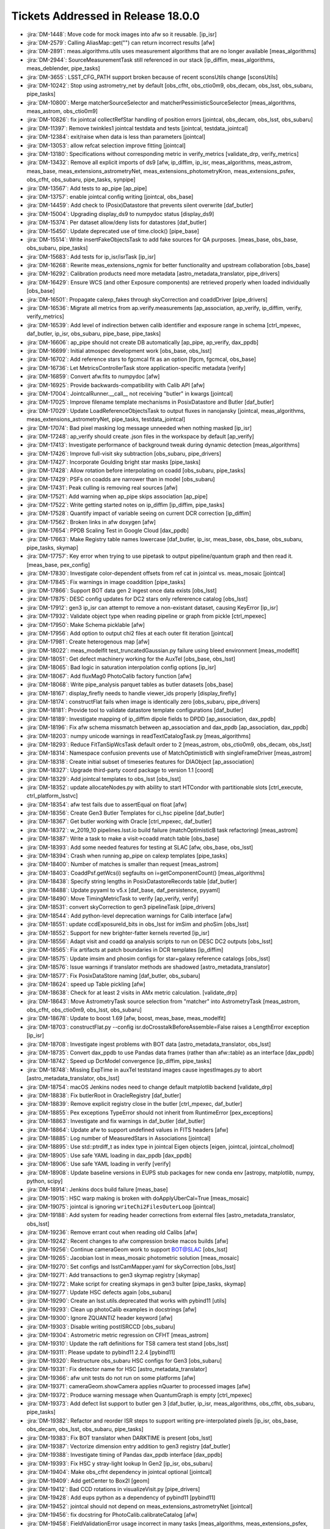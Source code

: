 ###################################
Tickets Addressed in Release 18.0.0
###################################

- :jira:`DM-1448`: Move code for mock images into afw so it reusable. [ip_isr]
- :jira:`DM-2579`: Calling AliasMap::get("") can return incorrect results [afw]
- :jira:`DM-2891`: meas.algorithms.utils uses measurement algorithms that are no longer available [meas_algorithms]
- :jira:`DM-2944`: SourceMeasurementTask still referenced in our stack [ip_diffim, meas_algorithms, meas_deblender, pipe_tasks]
- :jira:`DM-3655`: LSST_CFG_PATH support broken because of recent sconsUtils change [sconsUtils]
- :jira:`DM-10242`: Stop using astrometry_net by default [obs_cfht, obs_ctio0m9, obs_decam, obs_lsst, obs_subaru, pipe_tasks]
- :jira:`DM-10800`: Merge matcherSourceSelector and matcherPessimisticSourceSelector [meas_algorithms, meas_astrom, obs_ctio0m9]
- :jira:`DM-10826`: fix jointcal collectRefStar handling of position errors [jointcal, obs_decam, obs_lsst, obs_subaru]
- :jira:`DM-11397`: Remove twinkles1 jointcal testdata and tests [jointcal, testdata_jointcal]
- :jira:`DM-12384`: exit/raise when data is less than parameters [jointcal]
- :jira:`DM-13053`: allow refcat selection improve fitting [jointcal]
- :jira:`DM-13180`: Specifications without corresponding metric in verify_metrics [validate_drp, verify_metrics]
- :jira:`DM-13432`: Remove all explicit imports of ds9 [afw, ip_diffim, ip_isr, meas_algorithms, meas_astrom, meas_base, meas_extensions_astrometryNet, meas_extensions_photometryKron, meas_extensions_psfex, obs_cfht, obs_subaru, pipe_tasks, synpipe]
- :jira:`DM-13567`: Add tests to ap_pipe [ap_pipe]
- :jira:`DM-13757`: enable jointcal config writing [jointcal, obs_base]
- :jira:`DM-14459`: Add check to (Posix)Datastore that prevents silent overwrite [daf_butler]
- :jira:`DM-15004`: Upgrading display_ds9 to numpydoc status  [display_ds9]
- :jira:`DM-15374`: Per dataset allow/deny lists for datastores [daf_butler]
- :jira:`DM-15450`: Update deprecated use of time.clock() [pipe_base]
- :jira:`DM-15514`: Write insertFakeObjectsTask to add fake sources for QA purposes. [meas_base, obs_base, obs_subaru, pipe_tasks]
- :jira:`DM-15683`: Add tests for ip_isr/isrTask [ip_isr]
- :jira:`DM-16268`: Rewrite meas_extensions_ngmix for better functionality and upstream collaboration [obs_base]
- :jira:`DM-16292`: Calibration products need more metadata [astro_metadata_translator, pipe_drivers]
- :jira:`DM-16429`: Ensure WCS (and other Exposure components) are retrieved properly when loaded individually [obs_base]
- :jira:`DM-16501`: Propagate calexp_fakes through skyCorrection and coaddDriver [pipe_drivers]
- :jira:`DM-16536`: Migrate all metrics from ap.verify.measurements [ap_association, ap_verify, ip_diffim, verify, verify_metrics]
- :jira:`DM-16539`: Add level of indirection betwen calib identifier and exposure range in schema [ctrl_mpexec, daf_butler, ip_isr, obs_subaru, pipe_base, pipe_tasks]
- :jira:`DM-16606`: ap_pipe should not create DB automatically [ap_pipe, ap_verify, dax_ppdb]
- :jira:`DM-16699`: Initial atmospec development work [obs_base, obs_lsst]
- :jira:`DM-16702`: Add reference stars to fgcmcal fit as an option [fgcm, fgcmcal, obs_base]
- :jira:`DM-16736`: Let MetricsControllerTask store application-specific metadata [verify]
- :jira:`DM-16859`: Convert afw.fits to numpydoc [afw]
- :jira:`DM-16925`: Provide backwards-compatibility with Calib API [afw]
- :jira:`DM-17004`: JointcalRunner.__call__ not receiving "butler" in kwargs [jointcal]
- :jira:`DM-17025`: Improve filename template mechanisms in PosixDatastore and Butler [daf_butler]
- :jira:`DM-17029`: Update LoadReferenceObjectsTask to output fluxes in nanojansky [jointcal, meas_algorithms, meas_extensions_astrometryNet, pipe_tasks, testdata_jointcal]
- :jira:`DM-17074`: Bad pixel masking log message unneeded when nothing masked [ip_isr]
- :jira:`DM-17248`: ap_verify should create .json files in the workspace by default [ap_verify]
- :jira:`DM-17413`: Investigate performance of background tweak during dynamic detection [meas_algorithms]
- :jira:`DM-17426`: Improve full-visit sky subtraction [obs_subaru, pipe_drivers]
- :jira:`DM-17427`: Incorporate Goulding bright star masks [pipe_tasks]
- :jira:`DM-17428`: Allow rotation before interpolating on coadd [obs_subaru, pipe_tasks]
- :jira:`DM-17429`: PSFs on coadds are narrower than in model [obs_subaru]
- :jira:`DM-17431`: Peak culling is removing real sources [afw]
- :jira:`DM-17521`: Add warning when ap_pipe skips association [ap_pipe]
- :jira:`DM-17522`: Write getting started notes on ip_diffim [ip_diffim, pipe_tasks]
- :jira:`DM-17528`: Quantify impact of variable seeing on current DCR correction [ip_diffim]
- :jira:`DM-17562`: Broken links in afw doxygen [afw]
- :jira:`DM-17654`: PPDB Scaling Test in Google Cloud [dax_ppdb]
- :jira:`DM-17663`: Make Registry table names lowercase [daf_butler, ip_isr, meas_base, obs_base, obs_subaru, pipe_tasks, skymap]
- :jira:`DM-17757`: Key error when trying to use pipetask to output pipeline/quantum graph and then read it. [meas_base, pex_config]
- :jira:`DM-17830`: Investigate color-dependent offsets from ref cat in jointcal vs. meas_mosaic [jointcal]
- :jira:`DM-17845`: Fix warnings in image coaddition [pipe_tasks]
- :jira:`DM-17866`: Support BOT data gen 2 ingest once data exists [obs_lsst]
- :jira:`DM-17875`: DESC config updates for DC2 stars only refererence catalog [obs_lsst]
- :jira:`DM-17912`: gen3 ip_isr can attempt to remove a non-existant dataset, causing KeyError [ip_isr]
- :jira:`DM-17932`: Validate object type when reading pipeline or graph from pickle [ctrl_mpexec]
- :jira:`DM-17950`: Make Schema picklable [afw]
- :jira:`DM-17956`: Add option to output chi2 files at each outer fit iteration [jointcal]
- :jira:`DM-17981`: Create heterogenous map [afw]
- :jira:`DM-18022`: meas_modelfit test_truncatedGaussian.py failure using bleed environment [meas_modelfit]
- :jira:`DM-18051`: Get defect machinery working for the AuxTel [obs_base, obs_lsst]
- :jira:`DM-18065`: Bad logic in saturation interpolation config options [ip_isr]
- :jira:`DM-18067`: Add fluxMag0 PhotoCalib factory function [afw]
- :jira:`DM-18068`: Write pipe_analysis parquet tables as butler datasets  [obs_base]
- :jira:`DM-18167`: display_firefly needs to handle viewer_ids properly [display_firefly]
- :jira:`DM-18174`: constructFlat fails when image is identically zero [obs_subaru, pipe_drivers]
- :jira:`DM-18181`: Provide tool to validate datastore template configurations [daf_butler]
- :jira:`DM-18189`: Investigate mapping of ip_diffim dipole fields to DPDD [ap_association, dax_ppdb]
- :jira:`DM-18196`: Fix afw schema missmatch between ap_association and dax_ppdb [ap_association, dax_ppdb]
- :jira:`DM-18203`: numpy unicode warnings in readTextCatalogTask.py [meas_algorithms]
- :jira:`DM-18293`: Reduce FitTanSipWcsTask default order to 2 [meas_astrom, obs_ctio0m9, obs_decam, obs_lsst]
- :jira:`DM-18314`: Namespace confusion prevents use of MatchOptimisticB with singleFrameDriver [meas_astrom]
- :jira:`DM-18318`: Create initial subset of timeseries features for DIAObject [ap_association]
- :jira:`DM-18327`: Upgrade third-party coord package to version 1.1 [coord]
- :jira:`DM-18329`: Add jointcal templates to obs_lsst [obs_lsst]
- :jira:`DM-18352`: update allocateNodes.py with ability to start HTCondor with partitionable slots [ctrl_execute, ctrl_platform_lsstvc]
- :jira:`DM-18354`: afw test fails due to assertEqual on float [afw]
- :jira:`DM-18356`: Create Gen3 Butler Templates for ci_hsc pipeline [daf_butler]
- :jira:`DM-18367`: Get butler working with Oracle [ctrl_mpexec, daf_butler]
- :jira:`DM-18372`: w_2019_10 pipelines.lsst.io build failure (matchOptimisticB task refactoring) [meas_astrom]
- :jira:`DM-18387`: Write a task to make a visit->coadd match table  [obs_base]
- :jira:`DM-18393`: Add some needed features for testing at SLAC [afw, obs_base, obs_lsst]
- :jira:`DM-18394`: Crash when running ap_pipe on calexp templates [pipe_tasks]
- :jira:`DM-18400`: Number of matches is smaller than request [meas_astrom]
- :jira:`DM-18403`: CoaddPsf.getWcs(i) segfaults on i=getComponentCount() [meas_algorithms]
- :jira:`DM-18438`: Specify string lengths in PosixDatastoreRecords table [daf_butler]
- :jira:`DM-18488`: Update pyyaml to v5.x [daf_base, daf_persistence, pyyaml]
- :jira:`DM-18490`: Move TimingMetricTask to verify [ap_verify, verify]
- :jira:`DM-18531`: convert skyCorrection to gen3 pipelineTask [pipe_drivers]
- :jira:`DM-18544`: Add python-level deprecation warnings for Calib interface [afw]
- :jira:`DM-18551`: update ccdExposureId_bits in obs_lsst for imSim and phoSim [obs_lsst]
- :jira:`DM-18552`: Support for new brighter-fatter kernels reverted [ip_isr]
- :jira:`DM-18556`: Adapt visit and coadd qa analysis scripts to run on DESC DC2 outputs [obs_lsst]
- :jira:`DM-18565`: Fix artifacts at patch boundaries in DCR templates [ip_diffim]
- :jira:`DM-18575`: Update imsim and phosim configs for star+galaxy reference catalogs [obs_lsst]
- :jira:`DM-18576`: Issue warnings if translator methods are shadowed [astro_metadata_translator]
- :jira:`DM-18577`: Fix PosixDataStore naming [daf_butler, obs_subaru]
- :jira:`DM-18624`: speed up Table pickling [afw]
- :jira:`DM-18638`: Check for at least 2 visits in AMx metric calculation. [validate_drp]
- :jira:`DM-18643`: Move AstrometryTask source selection from "matcher" into AstrometryTask [meas_astrom, obs_cfht, obs_ctio0m9, obs_lsst, obs_subaru]
- :jira:`DM-18678`: Update to boost 1.69 [afw, boost, meas_base, meas_modelfit]
- :jira:`DM-18703`: constructFlat.py --config isr.doCrosstalkBeforeAssemble=False raises a LengthError exception [ip_isr]
- :jira:`DM-18708`: Investigate ingest problems with BOT data [astro_metadata_translator, obs_lsst]
- :jira:`DM-18735`: Convert dax_ppdb to use Pandas data frames (rather than afw::table) as an interface [dax_ppdb]
- :jira:`DM-18742`: Speed up DcrModel convergence [ip_diffim, pipe_tasks]
- :jira:`DM-18748`: Missing ExpTime in auxTel teststand images cause ingestImages.py to abort [astro_metadata_translator, obs_lsst]
- :jira:`DM-18754`: macOS Jenkins nodes need to change default matplotlib backend [validate_drp]
- :jira:`DM-18838`: Fix butlerRoot in OracleRegistry [daf_butler]
- :jira:`DM-18839`: Remove explicit registry close in the butler [ctrl_mpexec, daf_butler]
- :jira:`DM-18855`: Pex exceptions TypeError should not inherit from RuntimeError [pex_exceptions]
- :jira:`DM-18863`: Investigate and fix warnings in daf_butler [daf_butler]
- :jira:`DM-18864`: Update afw to support undefined values in FITS headers [afw]
- :jira:`DM-18885`: Log number of MeasuredStars in Associations [jointcal]
- :jira:`DM-18895`: Use std::ptrdiff_t as index type in jointcal Eigen objects [eigen, jointcal, jointcal_cholmod]
- :jira:`DM-18905`: Use safe YAML loading in dax_ppdb [dax_ppdb]
- :jira:`DM-18906`: Use safe YAML loading in verify [verify]
- :jira:`DM-18908`: Update baseline versions in EUPS stub packages for new conda env [astropy, matplotlib, numpy, python, scipy]
- :jira:`DM-18914`: Jenkins docs build failure [meas_base]
- :jira:`DM-19015`: HSC warp making is broken with doApplyUberCal=True [meas_mosaic]
- :jira:`DM-19075`: jointcal is ignoring ``writeChi2FilesOuterLoop`` [jointcal]
- :jira:`DM-19188`: Add system for reading header corrections from external files [astro_metadata_translator, obs_lsst]
- :jira:`DM-19236`: Remove errant cout when reading old Calibs [afw]
- :jira:`DM-19242`: Recent changes to afw compression broke macos builds [afw]
- :jira:`DM-19256`: Continue cameraGeom work to support BOT@SLAC [obs_lsst]
- :jira:`DM-19265`: Jacobian lost in meas_mosaic photometric solution [meas_mosaic]
- :jira:`DM-19270`: Set configs and lsstCamMapper.yaml for skyCorrection [obs_lsst]
- :jira:`DM-19271`: Add transactions to gen3 skymap registry [skymap]
- :jira:`DM-19272`: Make script for creating skymaps in gen3 bulter [pipe_tasks, skymap]
- :jira:`DM-19277`: Update HSC defects again [obs_subaru]
- :jira:`DM-19290`: Create an lsst.utils.deprecated that works with pybind11 [utils]
- :jira:`DM-19293`: Clean up photoCalib examples in docstrings [afw]
- :jira:`DM-19300`: Ignore ZQUANTIZ header keyword [afw]
- :jira:`DM-19303`: Disable writing postISRCCD [obs_subaru]
- :jira:`DM-19304`: Astrometric metric regression on CFHT [meas_astrom]
- :jira:`DM-19310`: Update the raft definitions for TS8 camera test stand [obs_lsst]
- :jira:`DM-19311`: Please update to pybind11 2.2.4 [pybind11]
- :jira:`DM-19320`: Restructure obs_subaru HSC configs for Gen3  [obs_subaru]
- :jira:`DM-19331`: Fix detector name for HSC [astro_metadata_translator]
- :jira:`DM-19366`: afw unit tests do not run on some platforms [afw]
- :jira:`DM-19371`: cameraGeom.showCamera applies nQuarter to processed images [afw]
- :jira:`DM-19372`: Produce warning message when QuantumGraph is empty [ctrl_mpexec]
- :jira:`DM-19373`: Add defect list support to butler gen 3 [daf_butler, ip_isr, meas_algorithms, obs_cfht, obs_subaru, pipe_tasks]
- :jira:`DM-19382`: Refactor and reorder ISR steps to support writing pre-interpolated pixels [ip_isr, obs_base, obs_decam, obs_lsst, obs_subaru, pipe_tasks]
- :jira:`DM-19383`: Fix BOT translator when DARKTIME is present [obs_lsst]
- :jira:`DM-19387`: Vectorize dimension entry addition to gen3 registry [daf_butler]
- :jira:`DM-19388`: Investigate timing of Pandas dax_ppdb interface [dax_ppdb]
- :jira:`DM-19393`: Fix HSC y stray-light lookup In Gen2 [ip_isr, obs_subaru]
- :jira:`DM-19404`: Make obs_cfht dependency in jointcal optional [jointcal]
- :jira:`DM-19409`: Add getCenter to Box2I [geom]
- :jira:`DM-19412`: Bad CCD rotations in visualizeVisit.py [pipe_drivers]
- :jira:`DM-19428`: Add eups python as a dependency of pybind11 [pybind11]
- :jira:`DM-19452`: jointcal should not depend on meas_extensions_astrometryNet [jointcal]
- :jira:`DM-19456`: fix docstring for PhotoCalib.calibrateCatalog [afw]
- :jira:`DM-19458`: FieldValidationError usage incorrect in many tasks [meas_algorithms, meas_extensions_psfex, pex_config]
- :jira:`DM-19461`: Investigate and possibly fix afw::table Record allocation performance` [afw]
- :jira:`DM-19467`: Add C++ iteration to GenericMap [afw]
- :jira:`DM-19485`: Fix length of instrument name in gen 3 butler schema [daf_butler]
- :jira:`DM-19506`: Adjust defect FITS files to be compatible with DS9 [meas_algorithms]
- :jira:`DM-19517`: Calculate the PSF for DCR coadds [pipe_tasks]
- :jira:`DM-19531`: Add option to include regions when ingesting gen3 images [obs_base]
- :jira:`DM-19535`: Move MakeBrighterFatterKernelTaskRunner to cp_pipe/pairedVisitTaskRunner [cp_pipe]
- :jira:`DM-19568`: Backwards-compatibility for maskPixelsFromDefectList is broken [ip_isr]
- :jira:`DM-19573`: Allow color outputs from compilers under scons [sconsUtils]
- :jira:`DM-19575`: Add Storable mixin to ExposureInfo components [afw]
- :jira:`DM-19583`: Investigate butler gen 3 configuration system [daf_butler]
- :jira:`DM-19585`: Fix length of instrument name in gen 3 butler schema (see also DM-19485) [daf_butler]
- :jira:`DM-19598`: Remove lsst.ap.verify.measurements automodapi statement [ap_verify]
- :jira:`DM-19614`: Write transmission curves in writeCuratedCalibrations [daf_butler, obs_subaru]
- :jira:`DM-19615`: Change raw storage class in isr task [daf_butler, ip_isr]
- :jira:`DM-19622`: Make PosixDatastore's internal table lowercase [daf_butler]
- :jira:`DM-19623`: Change sqlalchemy syntax in addDimensionEntryList [daf_butler]
- :jira:`DM-19627`: Add text file serialization to meas_algorithms Defects class [meas_algorithms]
- :jira:`DM-19638`: Create parent task/script for bootstrapping Gen3 repos [daf_butler, log, obs_base, obs_subaru]
- :jira:`DM-19641`: Use jointcal instead of meas_mosaic in obs_subaru HSC coaddition [obs_subaru]
- :jira:`DM-19660`: Bug? The PSF is not warped during image differencing [afw, ip_diffim]
- :jira:`DM-19664`: Set ``OBSTYPE`` rather than appending it [pipe_drivers]
- :jira:`DM-19670`: Writing missing docstrings and docstring updates in ip_diffim [ip_diffim]
- :jira:`DM-19671`: setConfigRoot sometimes needs to not update the root [daf_butler]
- :jira:`DM-19674`: Reading fringe exposure can modify a WCS in another exposure [astshim]
- :jira:`DM-19677`: Disable writing postISRCCDs in ProcessCcdTask [obs_decam, obs_subaru, pipe_tasks]
- :jira:`DM-19682`: Fix DAYOBS calculation and allow for gen2 header correction for ingest [astro_metadata_translator, obs_lsst]
- :jira:`DM-19693`: Generate correction files to patch up DAYOBS from 20190308_000139 to 20190329_000022 [obs_lsst]
- :jira:`DM-19694`: Make Defects presize internal tables. [meas_algorithms]
- :jira:`DM-19710`: Add astro_metadata_translator corrections for older HSC data [astro_metadata_translator]
- :jira:`DM-19717`: Add setup_module to ip_isr unit tests. [ip_isr]
- :jira:`DM-19720`: Change multiband.py to support meas_extensions_scarlet [pipe_drivers, pipe_tasks]
- :jira:`DM-19732`: remnant ip_isr debug statement left in [ip_isr]
- :jira:`DM-19752`: monowl string parse in gen2 butler ingest of ts8 data [obs_lsst]
- :jira:`DM-19755`: Add a check in CameraMapper for duplicate mappings [obs_base]
- :jira:`DM-19766`: DECam instcals fail to process with invalid DateTime [astro_metadata_translator, obs_subaru]
- :jira:`DM-19768`: Fix jointcal handling of coordinate errors [jointcal]
- :jira:`DM-19769`: Fix CmdLineTask --longlog time formatting [ap_pipe, ctrl_mpexec, pipe_base]
- :jira:`DM-19797`: Error from loadReferenceObjects with a Gen3 HSC-RC2 repo [meas_algorithms]
- :jira:`DM-19802`: Fix jointcal ra/dec bounding box calculations [jointcal]
- :jira:`DM-19808`: Avoid duplication in deferred prelight follow-up queries [daf_butler]
- :jira:`DM-19818`: Fix Gen3 Butler pickling broken on DM-19638 [daf_butler]
- :jira:`DM-19871`: Fix validity range end in Gen3 calibration bootstrapping [daf_butler, obs_base]
- :jira:`DM-19873`: Implement PropertySet.getitem and return get() [daf_base]
- :jira:`DM-19877`: Replace PropertySet.get with getScalar or getArray [obs_lsst, pipe_drivers, pipe_tasks]
- :jira:`DM-19884`: Add configs to __all__ in isrTask.py [ip_isr]
- :jira:`DM-19887`: Switch skymap to geom rather than afwGeom [skymap]
- :jira:`DM-19891`: Fix __eq__ for defects class [meas_algorithms]
- :jira:`DM-19902`: String representation of Observatory coordinates flips lat/lon [afw]
- :jira:`DM-19907`: Don't pad numerator with zeros in smoothArray during SkyCorrection [pipe_drivers]
- :jira:`DM-19916`: Investigate URI inconsistencies in daf_butler LocationFactory [daf_butler]
- :jira:`DM-19958`: Missing _mapper in Gen2 Butler repo gives confusing error [pipe_base]
- :jira:`DM-19971`: Fixup for tickets/DM-19272 [pipe_tasks]
- :jira:`DM-20008`: AuxTel translator in obs_lsst needs TSTART adjusted [obs_lsst]
- :jira:`DM-20019`: Fix pickling of String Fields [afw]
- :jira:`DM-20024`: BackgroundList.readFits doesn't close fits files [afw]
